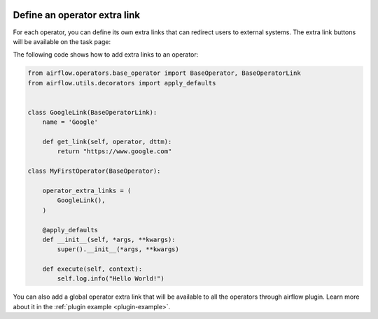  .. Licensed to the Apache Software Foundation (ASF) under one
    or more contributor license agreements.  See the NOTICE file
    distributed with this work for additional information
    regarding copyright ownership.  The ASF licenses this file
    to you under the Apache License, Version 2.0 (the
    "License"); you may not use this file except in compliance
    with the License.  You may obtain a copy of the License at

 ..   http://www.apache.org/licenses/LICENSE-2.0

 .. Unless required by applicable law or agreed to in writing,
    software distributed under the License is distributed on an
    "AS IS" BASIS, WITHOUT WARRANTIES OR CONDITIONS OF ANY
    KIND, either express or implied.  See the License for the
    specific language governing permissions and limitations
    under the License.




Define an operator extra link
=============================

For each operator, you can define its own extra links that can
redirect users to external systems. The extra link buttons
will be available on the task page:

.. image:: ../img/operator_extra_link.png

The following code shows how to add extra links to an operator:

.. code-block:: python

    from airflow.operators.base_operator import BaseOperator, BaseOperatorLink
    from airflow.utils.decorators import apply_defaults


    class GoogleLink(BaseOperatorLink):
        name = 'Google'

        def get_link(self, operator, dttm):
            return "https://www.google.com"

    class MyFirstOperator(BaseOperator):

        operator_extra_links = (
            GoogleLink(),
        )

        @apply_defaults
        def __init__(self, *args, **kwargs):
            super().__init__(*args, **kwargs)

        def execute(self, context):
            self.log.info("Hello World!")

You can also add a global operator extra link that will be available to
all the operators through airflow plugin. Learn more about it in the
:ref:`plugin example <plugin-example>`.
